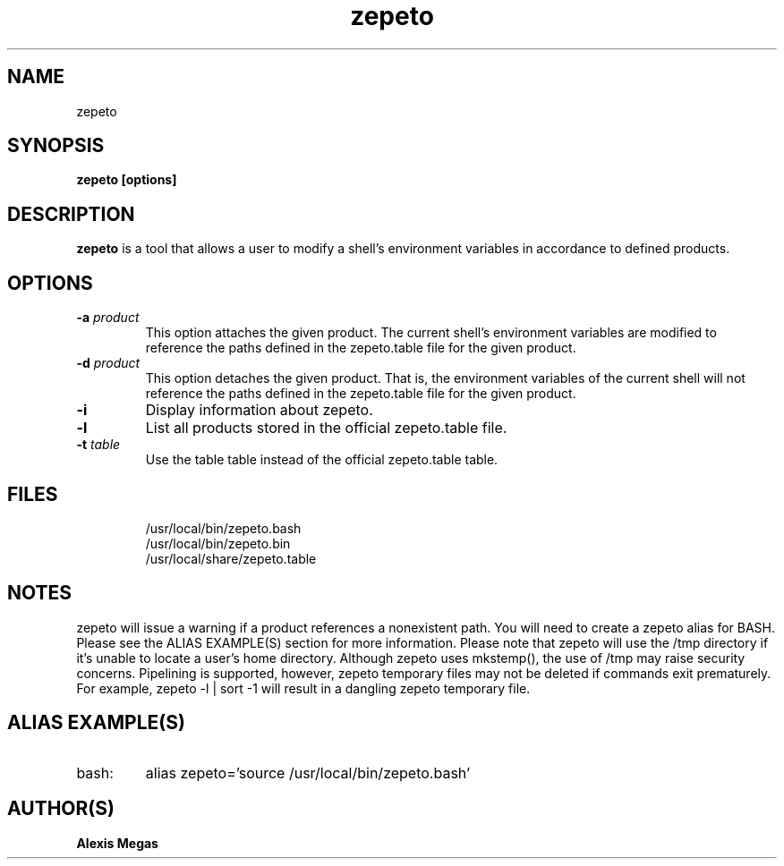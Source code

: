.TH zepeto 1 "March 24, 2015"
.SH NAME
zepeto
.SH SYNOPSIS
.B zepeto [options]
.SH DESCRIPTION
.B zepeto
is a tool that allows a user to modify a
shell's environment variables in accordance to defined products.
.SH OPTIONS
.TP
.BI -a " product"
This option attaches the given product. The current shell's environment variables
are modified to reference the paths defined in the zepeto.table file for the given product.
.TP
.BI -d " product"
This option detaches the given product. That is, the environment
variables of the current shell will not reference the paths defined in the
zepeto.table file for the given product.
.TP
.BI -i
Display information about zepeto.
.TP
.BI -l
List all products stored in the official zepeto.table file.
.TP
.BI -t " table"
Use the table table instead of the official zepeto.table table.
.SH FILES
.RS
.B
 /usr/local/bin/zepeto.bash
.B
 /usr/local/bin/zepeto.bin
.B
 /usr/local/share/zepeto.table
.RE
.SH NOTES
zepeto will issue a warning if a product references a nonexistent path.
You will need to create a zepeto alias for BASH. Please see the
ALIAS EXAMPLE(S) section for more information.
Please note that zepeto will use the /tmp directory if it's unable to locate a user's home directory. Although zepeto uses mkstemp(), the use of /tmp may raise security concerns. Pipelining is supported, however, zepeto temporary files may not be deleted if commands exit prematurely. For example, zepeto -l | sort -1 will result in a dangling zepeto temporary file.
.SH ALIAS EXAMPLE(S)
.IP "bash:"
alias zepeto='source /usr/local/bin/zepeto.bash'
.SH AUTHOR(S)
.B Alexis Megas
